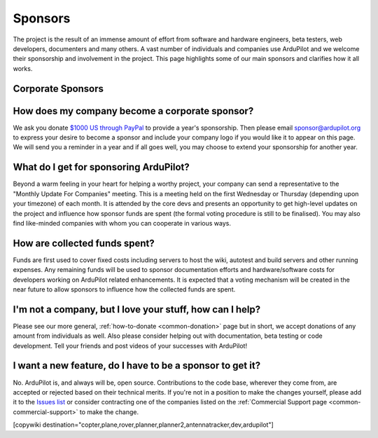 .. _common_sponsors:

================
Sponsors
================

The project is the result of an immense amount of effort from software and hardware engineers, beta testers, web developers, documenters and many others.  A vast number of individuals and companies use ArduPilot and we welcome their sponsorship and involvement in the project.  This page highlights some of our main sponsors and clarifies how it all works.


Corporate Sponsors
==================

.. image:: ../../../images/supporters/supporters_logo_EnRoute.png
    :width: 250px:
    :target:  http://www.enroute.co.jp/home/

.. raw:: html
   <p>

.. image:: ../../../images/supporters/supporters_logo_jDrones.png
    :width: 250px:
    :target:  http://www.jDrones.com/home/


How does my company become a corporate sponsor?
===============================================
We ask you donate `$1000 US through PayPal <https://www.paypal.com/cgi-bin/webscr?cmd=_s-xclick&hosted_button_id=BBF28AFAD58B2>`__ to provide a year's sponsorship.  Then please email sponsor@ardupilot.org to express your desire to become a sponsor and include your company logo if you would like it to appear on this page.  We will send you a reminder in a year and if all goes well, you may choose to extend your sponsorship for another year.

What do I get for sponsoring ArduPilot?
=======================================
Beyond a warm feeling in your heart for helping a worthy project, your company can send a representative to the "Monthly Update For Companies" meeting.  This is a meeting held on the first Wednesday or Thursday (depending upon your timezone) of each month.  It is attended by the core devs and presents an opportunity to get high-level updates on the project and influence how sponsor funds are spent (the formal voting procedure is still to be finalised).  You may also find like-minded companies with whom you can cooperate in various ways.

How are collected funds spent?
==============================
Funds are first used to cover fixed costs including servers to host the wiki, autotest and build servers and other running expenses.
Any remaining funds will be used to sponsor documentation efforts and hardware/software costs for developers working on ArduPilot related enhancements.  It is expected that a voting mechanism will be created in the near future to allow sponsors to influence how the collected funds are spent. 

I'm not a company, but I love your stuff, how can I help?
=========================================================
Please see our more general, :ref:`how-to-donate <common-donation>` page but in short, we accept donations of any amount from individuals as well.  Also please consider helping out with documentation, beta testing or code development.  Tell your friends and post videos of your successes with ArduPilot! 

I want a new feature, do I have to be a sponsor to get it?
==========================================================
No.  ArduPilot is, and always will be, open source.  Contributions to the code base, wherever they come from, are accepted or rejected based on their technical merits.  If you're not in a position to make the changes yourself, please add it to the `Issues list <https://github.com/ArduPilot/ardupilot/issues>`__ or consider contracting one of the companies listed on the :ref:`Commercial Support page <common-commercial-support>` to make the change.

[copywiki destination="copter,plane,rover,planner,planner2,antennatracker,dev,ardupilot"]

